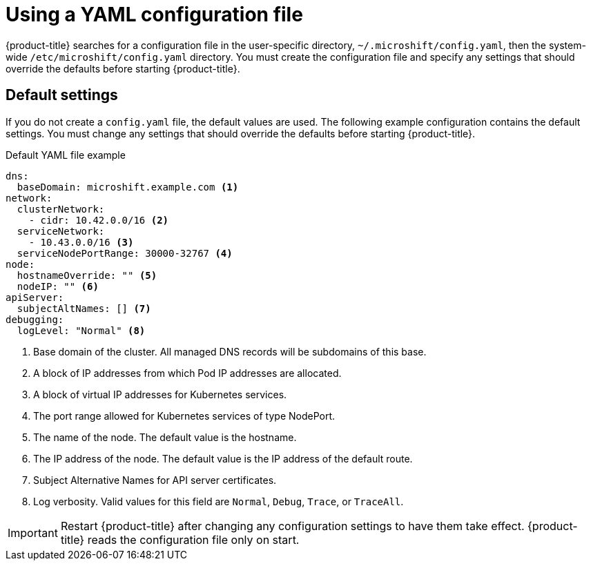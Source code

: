 // Module included in the following assemblies:
//
// * microshift/using-config-tools.adoc

:_content-type: CONCEPT
[id="microshift-config-yaml_{context}"]
= Using a YAML configuration file

{product-title} searches for a configuration file in the user-specific directory, `~/.microshift/config.yaml`, then the system-wide `/etc/microshift/config.yaml` directory. You must create the configuration file and specify any settings that should override the defaults before starting {product-title}.

[id="microshift-yaml-default_{context}"]
== Default settings
If you do not create a `config.yaml` file, the default values are used. The following example configuration contains the default settings. You must change any settings that should override the defaults before starting {product-title}.

.Default YAML file example
[source,yaml]
----
dns:
  baseDomain: microshift.example.com <1>
network:
  clusterNetwork:
    - cidr: 10.42.0.0/16 <2>
  serviceNetwork:
    - 10.43.0.0/16 <3>
  serviceNodePortRange: 30000-32767 <4>
node:
  hostnameOverride: "" <5>
  nodeIP: "" <6>
apiServer:
  subjectAltNames: [] <7>
debugging:
  logLevel: "Normal" <8>
----
<1> Base domain of the cluster. All managed DNS records will be subdomains of this base.
<2> A block of IP addresses from which Pod IP addresses are allocated.
<3> A block of virtual IP addresses for Kubernetes services.
<4> The port range allowed for Kubernetes services of type NodePort.
<5> The name of the node. The default value is the hostname.
<6> The IP address of the node. The default value is the IP address of the default route.
<7> Subject Alternative Names for API server certificates.
<8> Log verbosity. Valid values for this field are `Normal`, `Debug`, `Trace`, or `TraceAll`.

[IMPORTANT]
====
Restart {product-title} after changing any configuration settings to have them take effect. {product-title} reads the configuration file only on start.
====
